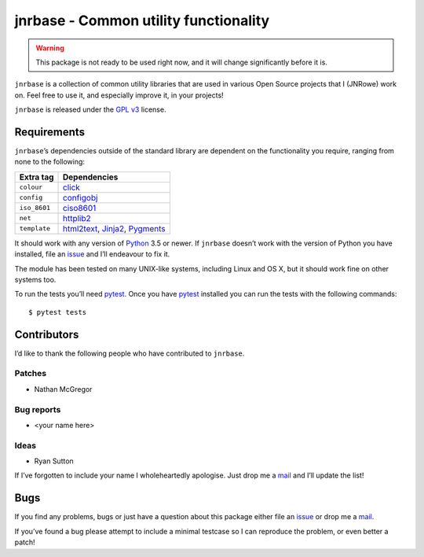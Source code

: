 jnrbase - Common utility functionality
======================================

.. image:: https://img.shields.io/travis/JNRowe/jnrbase/master.png
   :target: https://travis-ci.org/JNRowe/jnrbase
   :alt: Test state on master

.. image:: https://img.shields.io/coveralls/JNRowe/jnrbase/master.png
   :target: https://coveralls.io/repos/JNRowe/jnrbase
   :alt: Coverage state on master

.. image:: https://img.shields.io/pypi/v/jnrbase.png
   :target: https://pypi.python.org/pypi/jnrbase
   :alt: Current PyPI release

.. warning::
   This package is not ready to be used right now, and it will change
   significantly before it is.

``jnrbase`` is a collection of common utility libraries that are used in various
Open Source projects that I (JNRowe) work on.  Feel free to use it, and
especially improve it, in your projects!

``jnrbase`` is released under the `GPL v3`_ license.

Requirements
------------

``jnrbase``’s dependencies outside of the standard library are dependent on the
functionality you require, ranging from none to the following:

============  ==============================
Extra tag     Dependencies
============  ==============================
``colour``    click_
``config``    configobj_
``iso_8601``  ciso8601_
``net``       httplib2_
``template``  html2text_, Jinja2_, Pygments_
============  ==============================

It should work with any version of Python_ 3.5 or newer.  If ``jnrbase``
doesn’t work with the version of Python you have installed, file an issue_ and
I’ll endeavour to fix it.

The module has been tested on many UNIX-like systems, including Linux and OS X,
but it should work fine on other systems too.

To run the tests you’ll need pytest_.  Once you have pytest_ installed you can
run the tests with the following commands::

    $ pytest tests

Contributors
------------

I’d like to thank the following people who have contributed to ``jnrbase``.

Patches
'''''''

* Nathan McGregor

Bug reports
'''''''''''

* <your name here>

Ideas
'''''

* Ryan Sutton

If I’ve forgotten to include your name I wholeheartedly apologise.  Just drop me
a mail_ and I’ll update the list!

Bugs
----

If you find any problems, bugs or just have a question about this package either
file an issue_ or drop me a mail_.

If you’ve found a bug please attempt to include a minimal testcase so I can
reproduce the problem, or even better a patch!

.. _GPL v3: http://www.gnu.org/licenses/
.. _click: https://pypi.python.org/pypi/click
.. _configobj: https://pypi.python.org/pypi/configobj
.. _ciso8601: https://pypi.python.org/pypi/ciso8601
.. _httplib2: https://pypi.python.org/pypi/httplib2
.. _html2text: https://pypi.python.org/pypi/html2text
.. _jinja2: https://pypi.python.org/pypi/jinja2
.. _pygments: https://pypi.python.org/pypi/pygments
.. _Python: http://www.python.org/
.. _issue: https://github.com/JNRowe/jnrbase/issues
.. _pytest: https://pypi.python.org/pypi/pytest/
.. _mail: jnrowe@gmail.com
